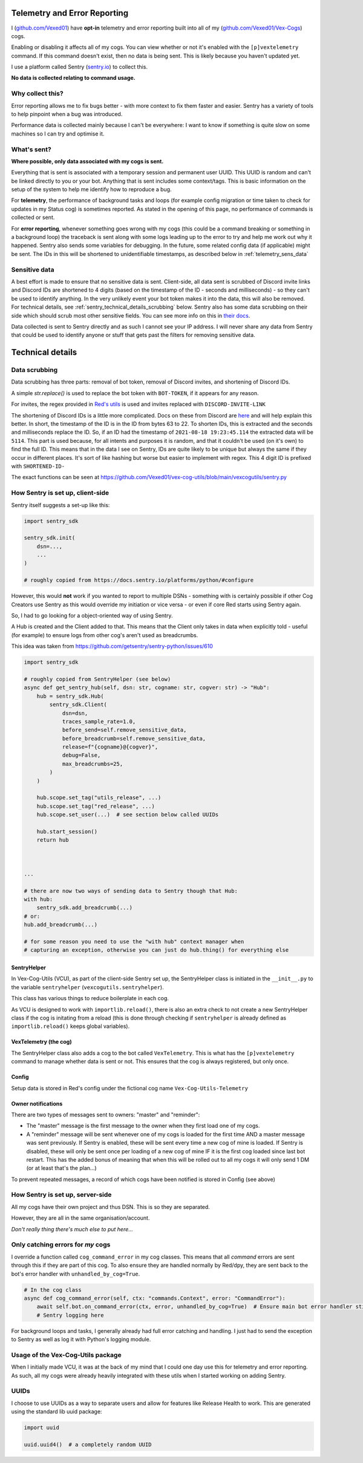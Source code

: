 .. _telemetry:

Telemetry and Error Reporting
=============================

I (`github.com/Vexed01 <https://github.com/Vexed01>`_) have **opt-in** telemetry
and error reporting built into all of my
(`github.com/Vexed01/Vex-Cogs <https://github.com/Vexed01/Vex-Cogs>`_) cogs.

Enabling or disabling it affects all of my cogs. You can view whether or not
it's enabled with the ``[p]vextelemetry`` command. If this command doesn't
exist, then no data
is being sent. This is likely because you haven't updated yet.

I use a platform called Sentry (`sentry.io <https://sentry.io>`_) to collect this.

**No data is collected relating to command usage.**


Why collect this?
-----------------

Error reporting allows me to fix bugs better - with more context to
fix them faster and easier. Sentry has a variety of tools to help pinpoint
when a bug was introduced.

Performance data is collected mainly because I can't be everywhere: I want
to know if something is quite slow on some machines so I can try and
optimise it.

What's sent?
------------

**Where possible, only data associated with my cogs is sent.**

Everything that is sent is associated with a temporary session and permanent
user UUID. This UUID is random and can't be linked directly to you or your bot.
Anything that is sent includes some context/tags. This is basic information on
the setup of the system to help me identify how to reproduce a bug.

For **telemetry**, the performance of background tasks and loops (for example
config migration or time taken to check for updates in my Status cog) is
sometimes reported. As stated in the opening of this page, no performance of
commands is collected or sent.

For **error reporting**, whenever something goes wrong with my cogs (this could
be a command breaking or something in a background loop) the traceback is sent
along with some logs leading up to the error to try and help me work out why it
happened. Sentry also sends some variables for debugging.
In the future, some related config data (if applicable) might be
sent. The IDs in this will be shortened to unidentifiable timestamps, as
described below in :ref:`telemetry_sens_data`


.. _telemetry_sens_data:

Sensitive data
--------------

A best effort is made to ensure that no sensitive data is sent. Client-side,
all data sent is scrubbed of Discord invite links and Discord IDs are
shortened to 4 digits (based on the timestamp of the ID - seconds and
milliseconds) - so they can't be used to
identify anything. In the very unlikely event your bot token makes it into the
data, this will also be removed. For technical details, see
:ref:`sentry_technical_details_scrubbing` below. Sentry also has some data scrubbing
on their side which should scrub most other sensitive fields. You can see
more info on this in `their docs <https://docs.sentry.io/product/data-management-settings/scrubbing/server-side-scrubbing/>`_.

Data collected is sent to Sentry directly
and as such I cannot see your IP address. I will never share any data
from Sentry that could be used to identify anyone or stuff that gets past the filters for
removing sensitive data.

Technical details
=================

.. _sentry_technical_details_scrubbing:

Data scrubbing
--------------

Data scrubbing has three parts: removal of bot token, removal of Discord invites,
and shortening of Discord IDs.

A simple `str.replace()` is used to replace the bot token with ``BOT-TOKEN``,
if it appears for any reason.

For invites, the regex provided in `Red's utils <https://github.com/Cog-Creators/Red-DiscordBot/blob/76bb65912ededdb58f72b9ed0dbb77071d22d4d5/redbot/core/utils/common_filters.py#L21>`_
is used and invites replaced with ``DISCORD-INVITE-LINK``

The shortening of Discord IDs is a little more complicated. Docs on these from
Discord are `here <https://discord.com/developers/docs/reference#snowflakes>`_
and will help explain this better.
In short, the timestamp of the ID is in the ID from bytes 63 to 22. To shorten IDs,
this is extracted and the seconds and milliseconds replace the ID. So, if an ID
had the timestamp of ``2021-08-18 19:23:45.114`` the extracted data will be
``5114``. This part is used because, for all intents and purposes it is random,
and that it couldn't be used (on it's own) to find the full ID. This means that
in the data I see on Sentry, IDs are quite likely to be unique but always the same
if they occur in different places. It's sort of like hashing but worse but easier
to implement with regex. This 4
digit ID is prefixed with ``SHORTENED-ID-``

The exact functions can be seen at https://github.com/Vexed01/vex-cog-utils/blob/main/vexcogutils/sentry.py

How Sentry is set up, client-side
---------------------------------

Sentry itself suggests a set-up like this:

.. code-block:: python

    import sentry_sdk

    sentry_sdk.init(
        dsn=...,
        ...
    )

    # roughly copied from https://docs.sentry.io/platforms/python/#configure

However, this would **not** work if you wanted to report to multiple DSNs -
something with is certainly possible if other Cog Creators use Sentry as this
would override my initiation or vice versa - or even if core Red starts using Sentry again.

So, I had to go looking for a object-oriented way of using Sentry.

A Hub is created and the Client added to that. This means that the Client
only takes in data when explicitly told - useful (for example) to ensure
logs from other cog's aren't used as breadcrumbs.

This idea was taken from https://github.com/getsentry/sentry-python/issues/610

.. code-block:: python

    import sentry_sdk

    # roughly copied from SentryHelper (see below)
    async def get_sentry_hub(self, dsn: str, cogname: str, cogver: str) -> "Hub":
        hub = sentry_sdk.Hub(
            sentry_sdk.Client(
                dsn=dsn,
                traces_sample_rate=1.0,
                before_send=self.remove_sensitive_data,
                before_breadcrumb=self.remove_sensitive_data,
                release=f"{cogname}@{cogver}",
                debug=False,
                max_breadcrumbs=25,
            )
        )

        hub.scope.set_tag("utils_release", ...)
        hub.scope.set_tag("red_release", ...)
        hub.scope.set_user(...)  # see section below called UUIDs

        hub.start_session()
        return hub



    ...

    # there are now two ways of sending data to Sentry though that Hub:
    with hub:
        sentry_sdk.add_breadcrumb(...)
    # or:
    hub.add_breadcrumb(...)

    # for some reason you need to use the "with hub" context manager when
    # capturing an exception, otherwise you can just do hub.thing() for everything else

SentryHelper
~~~~~~~~~~~~

In Vex-Cog-Utils (VCU), as part of the client-side Sentry set up, the SentryHelper class is
initiated in the ``__init__.py`` to the variable ``sentryhelper`` (``vexcogutils.sentryhelper``).

This class has various things to reduce boilerplate in each cog.

As VCU is designed to work with ``importlib.reload()``, there is also an extra
check to not create a new SentryHelper class if the cog is initating from a
reload (this is done through checking if ``sentryhelper`` is already defined as
``importlib.reload()`` keeps global variables).

VexTelemetry (the cog)
~~~~~~~~~~~~~~~~~~~~~~

The SentryHelper class also adds a cog to the bot called ``VexTelemetry``. This
is what has the ``[p]vextelemetry`` command to manage whether data is sent or
not. This ensures that the cog is always registered, but only once.

.. _telemetry_config:

Config
~~~~~~

Setup data is stored in Red's config under the fictional cog name ``Vex-Cog-Utils-Telemetry``

Owner notifications
~~~~~~~~~~~~~~~~~~~
There are two types of messages sent to owners: "master" and "reminder":

- The "master" message is the first message to the owner when they first load one of my cogs.
- A "reminder" message will be sent whenever one of my cogs is loaded for the first time AND a
  master message was sent previously. If Sentry is enabled, these will be sent every time a new
  cog of mine is loaded. If Sentry is disabled, these will only be sent once per loading of a new
  cog of mine IF it is the first cog loaded since last bot restart.
  This has the added bonus of meaning that when this will be rolled out to all my cogs it will
  only send 1 DM (or at least that's the plan...)


To prevent repeated messages, a record of which cogs have been notified is stored in Config
(see above)


How Sentry is set up, server-side
---------------------------------

All my cogs have their own project and thus DSN. This is so they are separated.

However, they are all in the same organisation/account.

*Don't really thing there's much else to put here...*

Only catching errors for *my* cogs
----------------------------------

I override a function called ``cog_command_error`` in my cog classes. This means that
all *command* errors are sent through this if they are part of this cog. To also
ensure they are handled normally by Red/dpy, they are sent back to the bot's error
handler with ``unhandled_by_cog=True``.

.. code-block:: python

    # In the cog class
    async def cog_command_error(self, ctx: "commands.Context", error: "CommandError"):
        await self.bot.on_command_error(ctx, error, unhandled_by_cog=True)  # Ensure main bot error handler still handles it as normal
        # Sentry logging here

For background loops and tasks, I generally already had full error catching and
handling. I just had to send the exception to Sentry as well as log it with Python's
logging module.


Usage of the Vex-Cog-Utils package
----------------------------------

When I initially made VCU, it was at the back of my mind that
I could one day use this for telemetry and error reporting. As such, all my
cogs were already heavily integrated with these utils when I started working
on adding Sentry.

UUIDs
-----

I choose to use UUIDs as a way to separate users and allow for features like
Release Health to work. This are generated using the standard lib uuid package:

.. code-block:: python

    import uuid

    uuid.uuid4()  # a completely random UUID
